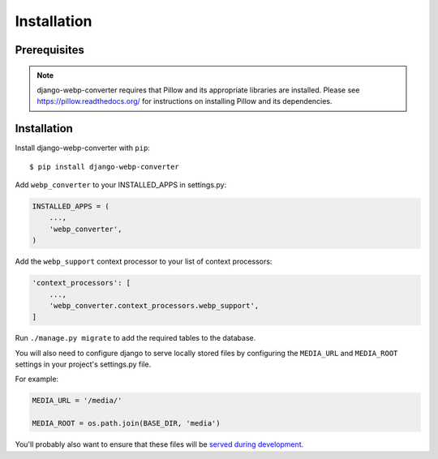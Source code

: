 Installation
============

Prerequisites
-------------

.. note:: django-webp-converter requires that Pillow and its appropriate libraries are installed. Please see https://pillow.readthedocs.org/ for instructions on installing Pillow and its dependencies.

Installation
------------

Install django-webp-converter with ``pip``::

    $ pip install django-webp-converter

Add ``webp_converter`` to your INSTALLED_APPS in settings.py:

.. code-block:: python

    INSTALLED_APPS = (
	...,
        'webp_converter',
    )

Add the ``webp_support`` context processor to your list of context processors:

.. code-block:: python

    'context_processors': [
        ...,
        'webp_converter.context_processors.webp_support',
    ]


Run ``./manage.py migrate`` to add the required tables to the database.

You will also need to configure django to serve locally stored files by
configuring the ``MEDIA_URL`` and ``MEDIA_ROOT`` settings in your project's
settings.py file.

For example:

.. code-block:: python

    MEDIA_URL = '/media/'

    MEDIA_ROOT = os.path.join(BASE_DIR, 'media')

You'll probably also want to ensure that these files will be
`served during development <https://docs.djangoproject.com/en/2.2/howto/static-files/#serving-uploaded-files-in-development>`_.